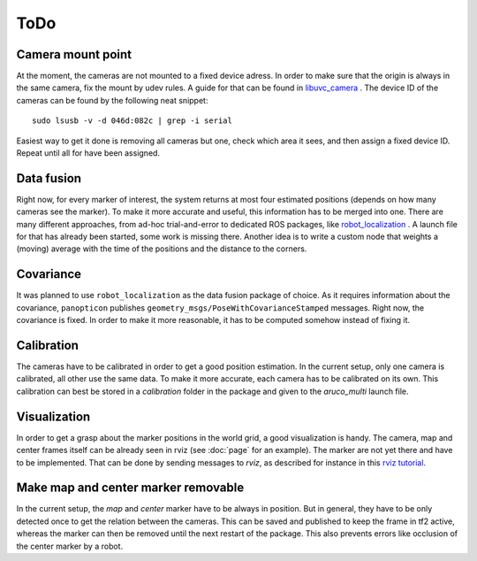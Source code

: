 ToDo
==========

Camera mount point
------------------

At the moment, the cameras are not mounted to a fixed device adress. In order to make sure that the origin is always in the same camera, fix the mount by udev rules. A guide for that can be found in `libuvc_camera`_ . The device ID of the cameras can be found by the following neat snippet: ::
	
	sudo lsusb -v -d 046d:082c | grep -i serial

Easiest way to get it done is removing all cameras but one, check which area it sees, and then assign a fixed device ID. Repeat until all for have been assigned.

Data fusion
-----------

Right now, for every marker of interest, the system returns at most four estimated positions (depends on how many cameras see the marker). To make it more accurate and useful, this information has to be merged into one. There are many different approaches, from ad-hoc trial-and-error to dedicated ROS packages, like `robot_localization`_ . A launch file for that has already been started, some work is missing there. Another idea is to write a custom node that weights a (moving) average with the time of the positions and the distance to the corners.

Covariance
----------

It was planned to use ``robot_localization`` as the data fusion package of choice. As it requires information about the covariance, ``panopticon`` publishes ``geometry_msgs/PoseWithCovarianceStamped`` messages. Right now, the covariance is fixed. In order to make it more reasonable, it has to be computed somehow instead of fixing it.

Calibration
-----------

The cameras have to be calibrated in order to get a good position estimation. In the current setup, only one camera is calibrated, all other use the same data. To make it more accurate, each camera has to be calibrated on its own. This calibration can best be stored in a `calibration` folder in the package and given to the *aruco_multi* launch file.

Visualization
-------------

In order to get a grasp about the marker positions in the world grid, a good visualization is handy. The camera, map and center frames itself can be already seen in rviz (see :doc:`page` for an example). The marker are not yet there and have to be implemented. That can be done by sending messages to *rviz*, as described for instance in this `rviz tutorial`_.

.. _robot_localization: http://wiki.ros.org/robot_localization
.. _libuvc_camera: http://wiki.ros.org/libuvc_camera
.. _rviz tutorial: http://wiki.ros.org/rviz/Tutorials/Markers%3A%20Basic%20Shapes

Make map and center marker removable
-----------------------------

In the current setup, the *map* and *center* marker have to be always in position. But in general, they have to be only detected once to get the relation between the cameras. This can be saved and published to keep the frame in tf2 active, whereas the marker can then be removed until the next restart of the package. This also prevents errors like occlusion of the center marker by a robot.




